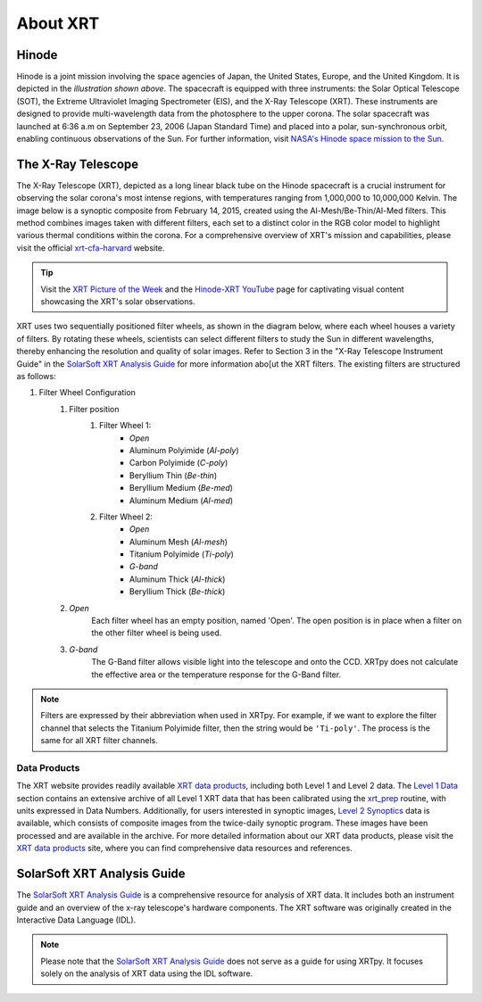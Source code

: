 .. _xrtpy-about-xrt:

*********
About XRT
*********

Hinode
======

.. image:: _static/images/hinode_satellite.png
   :alt: Hinode Satellite
   :align: center

Hinode is a joint mission involving the space agencies of Japan, the United States, Europe,  and the United Kingdom.
It is depicted in the *illustration shown above*.
The spacecraft is equipped with three instruments: the Solar Optical Telescope (SOT), the Extreme Ultraviolet Imaging Spectrometer (EIS), and the X-Ray Telescope (XRT).
These instruments are designed to provide multi-wavelength data from the photosphere to the upper corona.
The solar spacecraft was launched at 6:36 a.m on September 23, 2006 (Japan Standard Time) and placed into a polar,  sun-synchronous orbit, enabling continuous observations of the Sun.
For further information, visit `NASA's Hinode space mission to the Sun`_.


.. _xrtpy-about-xrt-filters:

The X-Ray Telescope
===================

.. image:: _static/images/XRT_composite_image_full_disk_14February2015.png
   :alt: XRT Composite Image
   :align: center
   :scale: 50%

The X-Ray Telescope (XRT), depicted as a long linear black tube on the Hinode spacecraft is a crucial instrument for observing the solar corona's most intense regions, with temperatures ranging from 1,000,000 to 10,000,000 Kelvin.
The image below is a synoptic composite from February 14, 2015, created using the Al-Mesh/Be-Thin/Al-Med filters.
This method combines images taken with different filters, each set to a distinct color in the RGB color model to highlight various thermal conditions within the corona.
For a comprehensive overview of XRT's mission and capabilities, please visit the official xrt-cfa-harvard_ website.

.. tip::

   Visit the `XRT Picture of the Week`_ and the `Hinode-XRT YouTube`_ page for captivating visual content showcasing the XRT's solar observations.

XRT uses two sequentially positioned filter wheels, as shown in the diagram below, where each wheel houses a variety of filters.
By rotating these wheels, scientists can select different filters to study the Sun in different wavelengths, thereby enhancing the resolution and quality of solar images.
Refer to Section 3 in the "X-Ray Telescope Instrument Guide" in the `SolarSoft XRT Analysis Guide`_ for more information abo[ut the XRT filters.
The existing filters are structured as follows:

#. Filter Wheel Configuration
    #. Filter position
        #. Filter Wheel 1:
            -  *Open*
            -  Aluminum Polyimide (*Al-poly*)
            -  Carbon Polyimide (*C-poly*)
            -  Beryllium Thin (*Be-thin*)
            -  Beryllium Medium (*Be-med*)
            -  Aluminum Medium (*Al-med*)
        #. Filter Wheel 2:
            -  *Open*
            -  Aluminum Mesh (*Al-mesh*)
            -  Titanium Polyimide (*Ti-poly*)
            -  *G-band*
            -  Aluminum Thick (*Al-thick*)
            -  Beryllium Thick (*Be-thick*)
    #. *Open*
        Each filter wheel has an empty position, named 'Open'.
        The open position is in place when a filter on the other filter wheel is being used.
    #. *G-band*
        The G-Band filter allows visible light into the telescope and onto the CCD.
        XRTpy does not calculate the effective area or the temperature response for the G-Band filter.

.. note::

    Filters are expressed by their abbreviation when used in XRTpy.
    For example, if we want to explore the filter channel that selects the Titanium Polyimide filter, then the string would be ``'Ti-poly'``.
    The process is the same for all XRT filter channels.

.. image:: _static/images/XRT_filter_wheels_Sun_View_Diagram.png
   :alt: Diagram of the XRT Filter Wheels
   :align: center

Data Products
*************

The XRT website provides readily available `XRT data products`_, including both Level 1 and Level 2 data.
The `Level 1 Data`_ section contains an extensive archive of all Level 1 XRT data that has been calibrated using the `xrt_prep`_ routine, with units expressed in Data Numbers.
Additionally, for users interested in synoptic images, `Level 2 Synoptics`_ data is available, which consists of composite images from the twice-daily synoptic program.
These images have been processed and are available in the archive.
For more detailed information about our XRT data products, please visit the `XRT data products`_ site, where you can find comprehensive data resources and references.

.. _Level 1 Data: https://xrt.cfa.harvard.edu/level1/
.. _Level 2 Synoptics: https://xrt.cfa.harvard.edu/data_products/Level2_Synoptics/
.. _XRT data products: https://xrt.cfa.harvard.edu/data_products/index.php
.. _xrt_prep: https://xrt.cfa.harvard.edu/resources/documents/XAG/XAG.pdf

SolarSoft XRT Analysis Guide
============================

The `SolarSoft XRT Analysis Guide`_ is a comprehensive resource for analysis of XRT data.
It includes both an instrument guide and an overview of the x-ray telescope's hardware components.
The XRT software was originally created in the Interactive Data Language (IDL).

.. note::

   Please note that the `SolarSoft XRT Analysis Guide`_ does not serve as a guide for using XRTpy.
   It focuses solely on the analysis of XRT data using the IDL software.

.. _Hinode-XRT YouTube: https://www.youtube.com/user/xrtpow
.. _Interactive Data Language: https://www.l3harrisgeospatial.com/Software-Technology/IDL
.. _NASA's Hinode space mission to the Sun: https://www.nasa.gov/mission_pages/hinode/mission.html
.. _SolarSoft XRT Analysis Guide: https://xrt.cfa.harvard.edu/resources/documents/XAG/XAG.pdf
.. _XRT Picture of the Week: https://xrt.cfa.harvard.edu/xpow
.. _xrt-cfa-harvard: https://xrt.cfa.harvard.edu/index.php
